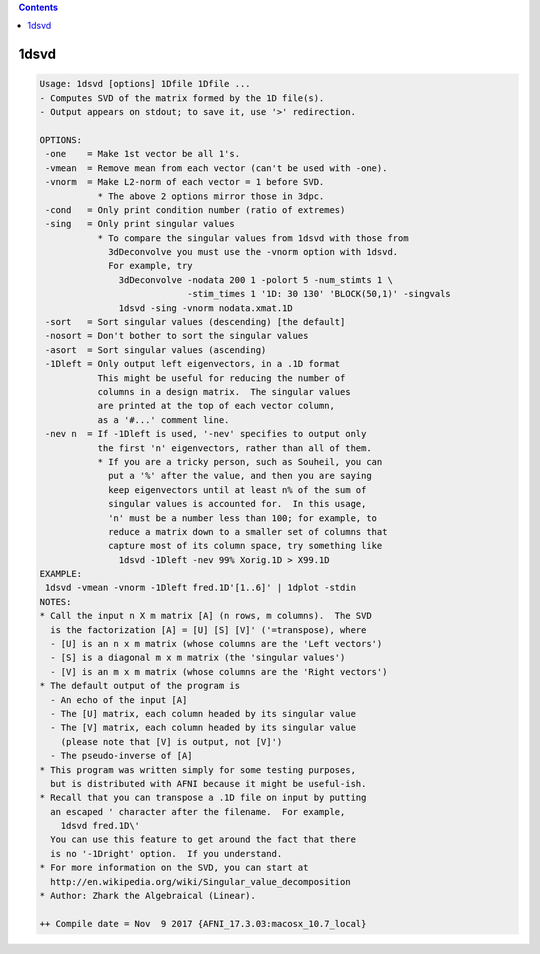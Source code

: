 .. contents:: 
    :depth: 4 

*****
1dsvd
*****

.. code-block:: none

    Usage: 1dsvd [options] 1Dfile 1Dfile ...
    - Computes SVD of the matrix formed by the 1D file(s).
    - Output appears on stdout; to save it, use '>' redirection.
    
    OPTIONS:
     -one    = Make 1st vector be all 1's.
     -vmean  = Remove mean from each vector (can't be used with -one).
     -vnorm  = Make L2-norm of each vector = 1 before SVD.
               * The above 2 options mirror those in 3dpc.
     -cond   = Only print condition number (ratio of extremes)
     -sing   = Only print singular values
               * To compare the singular values from 1dsvd with those from
                 3dDeconvolve you must use the -vnorm option with 1dsvd.
                 For example, try
                   3dDeconvolve -nodata 200 1 -polort 5 -num_stimts 1 \
                                -stim_times 1 '1D: 30 130' 'BLOCK(50,1)' -singvals
                   1dsvd -sing -vnorm nodata.xmat.1D
     -sort   = Sort singular values (descending) [the default]
     -nosort = Don't bother to sort the singular values
     -asort  = Sort singular values (ascending)
     -1Dleft = Only output left eigenvectors, in a .1D format
               This might be useful for reducing the number of
               columns in a design matrix.  The singular values
               are printed at the top of each vector column,
               as a '#...' comment line.
     -nev n  = If -1Dleft is used, '-nev' specifies to output only
               the first 'n' eigenvectors, rather than all of them.
               * If you are a tricky person, such as Souheil, you can
                 put a '%' after the value, and then you are saying
                 keep eigenvectors until at least n% of the sum of
                 singular values is accounted for.  In this usage,
                 'n' must be a number less than 100; for example, to
                 reduce a matrix down to a smaller set of columns that
                 capture most of its column space, try something like
                   1dsvd -1Dleft -nev 99% Xorig.1D > X99.1D
    EXAMPLE:
     1dsvd -vmean -vnorm -1Dleft fred.1D'[1..6]' | 1dplot -stdin
    NOTES:
    * Call the input n X m matrix [A] (n rows, m columns).  The SVD
      is the factorization [A] = [U] [S] [V]' ('=transpose), where
      - [U] is an n x m matrix (whose columns are the 'Left vectors')
      - [S] is a diagonal m x m matrix (the 'singular values')
      - [V] is an m x m matrix (whose columns are the 'Right vectors')
    * The default output of the program is
      - An echo of the input [A]
      - The [U] matrix, each column headed by its singular value
      - The [V] matrix, each column headed by its singular value
        (please note that [V] is output, not [V]')
      - The pseudo-inverse of [A]
    * This program was written simply for some testing purposes,
      but is distributed with AFNI because it might be useful-ish.
    * Recall that you can transpose a .1D file on input by putting
      an escaped ' character after the filename.  For example,
        1dsvd fred.1D\'
      You can use this feature to get around the fact that there
      is no '-1Dright' option.  If you understand.
    * For more information on the SVD, you can start at
      http://en.wikipedia.org/wiki/Singular_value_decomposition
    * Author: Zhark the Algebraical (Linear).
    
    ++ Compile date = Nov  9 2017 {AFNI_17.3.03:macosx_10.7_local}

